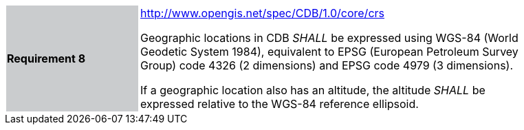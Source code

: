 [width="90%",cols="2,6"]
|===
|*Requirement 8*{set:cellbgcolor:#CACCCE}
|http://www.opengis.net/spec/CDB/1.0/core/crs{set:cellbgcolor:#FFFFFF} +


Geographic locations in CDB _SHALL_ be expressed using WGS-84 (World Geodetic System 1984), equivalent to EPSG (European Petroleum Survey Group) code 4326 (2 dimensions) and EPSG code 4979 (3 dimensions).

If a geographic location also has an altitude, the altitude _SHALL_ be expressed relative to the WGS-84 reference ellipsoid.

|===
